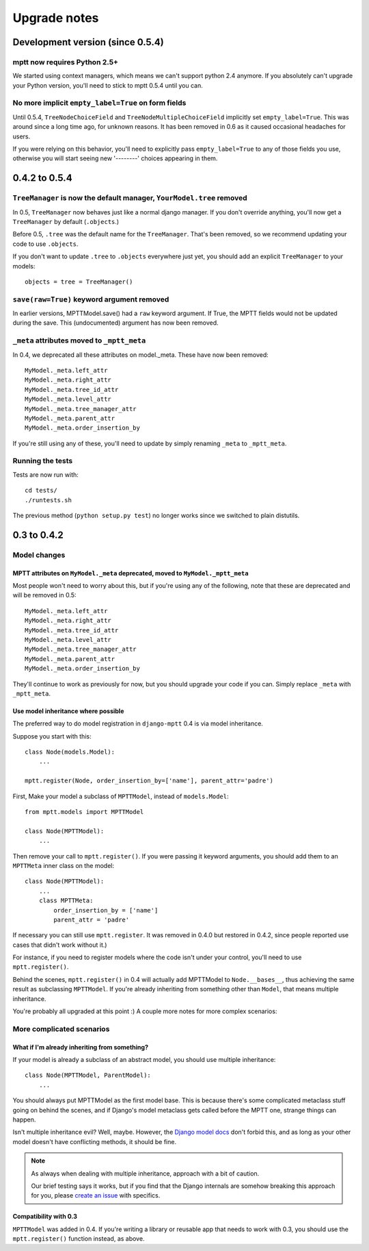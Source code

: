 =============
Upgrade notes
=============

Development version (since 0.5.4)
=================================

mptt now requires Python 2.5+
~~~~~~~~~~~~~~~~~~~~~~~~~~~~~

We started using context managers, which means we can't support python 2.4 anymore. If you absolutely can't upgrade your Python version, you'll need to stick to mptt 0.5.4 until you can.

No more implicit ``empty_label=True`` on form fields
~~~~~~~~~~~~~~~~~~~~~~~~~~~~~~~~~~~~~~~~~~~~~~~~~~~~

Until 0.5.4, ``TreeNodeChoiceField`` and ``TreeNodeMultipleChoiceField`` implicitly set ``empty_label=True``.
This was around since a long time ago, for unknown reasons. It has been removed in 0.6 as it caused occasional headaches for users.

If you were relying on this behavior, you'll need to explicitly pass ``empty_label=True`` to any of those fields you use,
otherwise you will start seeing new '--------' choices appearing in them.

0.4.2 to 0.5.4
==============

``TreeManager`` is now the default manager, ``YourModel.tree`` removed
~~~~~~~~~~~~~~~~~~~~~~~~~~~~~~~~~~~~~~~~~~~~~~~~~~~~~~~~~~~~~~~~~~~~~~

In 0.5, ``TreeManager`` now behaves just like a normal django manager. If you don't override anything,
you'll now get a ``TreeManager`` by default (``.objects``.)

Before 0.5, ``.tree`` was the default name for the ``TreeManager``. That's been removed, so we recommend
updating your code to use ``.objects``.

If you don't want to update ``.tree`` to ``.objects`` everywhere just yet, you should add an explicit ``TreeManager``
to your models::

    objects = tree = TreeManager()

``save(raw=True)`` keyword argument removed
~~~~~~~~~~~~~~~~~~~~~~~~~~~~~~~~~~~~~~~~~~~

In earlier versions, MPTTModel.save() had a ``raw`` keyword argument.
If True, the MPTT fields would not be updated during the save.
This (undocumented) argument has now been removed.

``_meta`` attributes moved to ``_mptt_meta``
~~~~~~~~~~~~~~~~~~~~~~~~~~~~~~~~~~~~~~~~~~~~

In 0.4, we deprecated all these attributes on model._meta. These have now been removed::

    MyModel._meta.left_attr
    MyModel._meta.right_attr
    MyModel._meta.tree_id_attr
    MyModel._meta.level_attr
    MyModel._meta.tree_manager_attr
    MyModel._meta.parent_attr
    MyModel._meta.order_insertion_by

If you're still using any of these, you'll need to update by simply renaming ``_meta`` to ``_mptt_meta``.

Running the tests
~~~~~~~~~~~~~~~~~

Tests are now run with::

    cd tests/
    ./runtests.sh

The previous method (``python setup.py test``) no longer works since we switched to plain distutils.

0.3 to 0.4.2
============


Model changes
~~~~~~~~~~~~~

MPTT attributes on ``MyModel._meta`` deprecated, moved to ``MyModel._mptt_meta``
----------------------------------------------------------------------------------

Most people won't need to worry about this, but if you're using any of the following, note that these are deprecated and will be removed in 0.5::

    MyModel._meta.left_attr
    MyModel._meta.right_attr
    MyModel._meta.tree_id_attr
    MyModel._meta.level_attr
    MyModel._meta.tree_manager_attr
    MyModel._meta.parent_attr
    MyModel._meta.order_insertion_by

They'll continue to work as previously for now, but you should upgrade your code if you can. Simply replace ``_meta`` with ``_mptt_meta``.


Use model inheritance where possible
------------------------------------

The preferred way to do model registration in ``django-mptt`` 0.4 is via model inheritance.

Suppose you start with this::

    class Node(models.Model):
        ...
    
    mptt.register(Node, order_insertion_by=['name'], parent_attr='padre')


First, Make your model a subclass of ``MPTTModel``, instead of ``models.Model``::

    from mptt.models import MPTTModel
    
    class Node(MPTTModel):
        ...

Then remove your call to ``mptt.register()``. If you were passing it keyword arguments, you should add them to an ``MPTTMeta`` inner class on the model::

    class Node(MPTTModel):
        ...
        class MPTTMeta:
            order_insertion_by = ['name']
            parent_attr = 'padre'

If necessary you can still use ``mptt.register``. It was removed in 0.4.0 but restored in 0.4.2, since people reported use cases that didn't work without it.)

For instance, if you need to register models where the code isn't under your control, you'll need to use ``mptt.register()``.

Behind the scenes, ``mptt.register()`` in 0.4 will actually add MPTTModel to ``Node.__bases__``,
thus achieving the same result as subclassing ``MPTTModel``.
If you're already inheriting from something other than ``Model``, that means multiple inheritance.

You're probably all upgraded at this point :) A couple more notes for more complex scenarios:


More complicated scenarios
~~~~~~~~~~~~~~~~~~~~~~~~~~

What if I'm already inheriting from something?
----------------------------------------------

If your model is already a subclass of an abstract model, you should use multiple inheritance::

    class Node(MPTTModel, ParentModel):
        ...

You should always put MPTTModel as the first model base. This is because there's some
complicated metaclass stuff going on behind the scenes, and if Django's model metaclass
gets called before the MPTT one, strange things can happen.

Isn't multiple inheritance evil? Well, maybe. However, the 
`Django model docs`_ don't forbid this, and as long as your other model doesn't have conflicting methods, it should be fine.

.. note::
   As always when dealing with multiple inheritance, approach with a bit of caution.
   
   Our brief testing says it works, but if you find that the Django internals are somehow
   breaking this approach for you, please `create an issue`_ with specifics.

.. _`create an issue`: http://github.com/django-mptt/django-mptt/issues
.. _`Django model docs`: http://docs.djangoproject.com/en/dev/topics/db/models/#multiple-inheritance


Compatibility with 0.3
----------------------

``MPTTModel`` was added in 0.4. If you're writing a library or reusable app that needs to work with 0.3,
you should use the ``mptt.register()`` function instead, as above.
